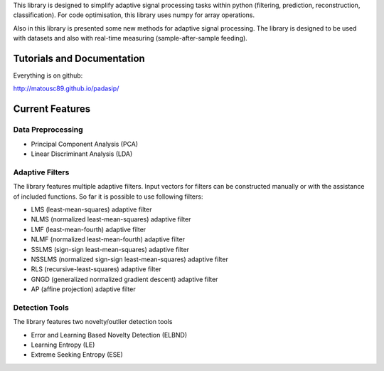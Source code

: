 This library is designed to simplify adaptive signal
processing tasks within python
(filtering, prediction, reconstruction, classification).
For code optimisation, this library uses numpy for array operations.

Also in this library is presented some new methods for adaptive signal processing.
The library is designed to be used with datasets and also with
real-time measuring (sample-after-sample feeding).

============================
Tutorials and Documentation
============================

Everything is on github:

http://matousc89.github.io/padasip/

================
Current Features
================

********************
Data Preprocessing
********************

- Principal Component Analysis (PCA)

- Linear Discriminant Analysis (LDA)

******************
Adaptive Filters
******************

The library features multiple adaptive filters. Input vectors for filters can be
constructed manually or with the assistance of included functions.
So far it is possible to use following filters:

- LMS (least-mean-squares) adaptive filter

- NLMS (normalized least-mean-squares) adaptive filter

- LMF (least-mean-fourth) adaptive filter

- NLMF (normalized least-mean-fourth) adaptive filter

- SSLMS (sign-sign least-mean-squares) adaptive filter

- NSSLMS (normalized sign-sign least-mean-squares) adaptive filter

- RLS (recursive-least-squares) adaptive filter

- GNGD (generalized normalized gradient descent) adaptive filter

- AP (affine projection) adaptive filter


******************
Detection Tools
******************

The library features two novelty/outlier detection tools

- Error and Learning Based Novelty Detection (ELBND)

- Learning Entropy (LE)

- Extreme Seeking Entropy (ESE)
